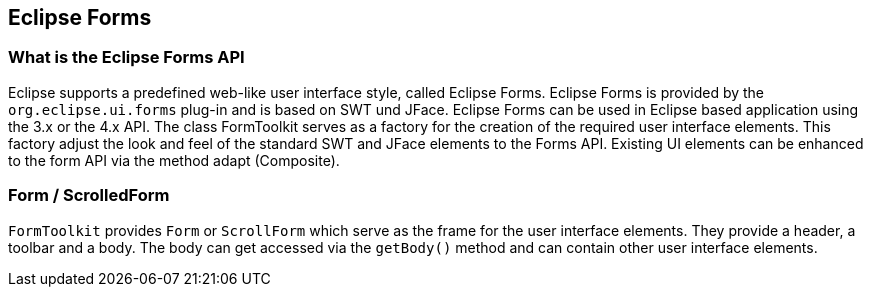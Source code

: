 == Eclipse Forms

=== What is the Eclipse Forms API

Eclipse supports a predefined web-like user interface style, called Eclipse Forms. 
Eclipse Forms is provided by the `org.eclipse.ui.forms` plug-in and is based on SWT und JFace. 
Eclipse Forms can be used in Eclipse based application using the 3.x or the 4.x API.
The class FormToolkit serves as a factory for the creation of the required user interface elements. 
This factory adjust the look and feel of the standard SWT and JFace elements to the Forms API.
Existing UI elements can be enhanced to the form API via the method adapt (Composite).

=== Form / ScrolledForm

`FormToolkit` provides `Form` or `ScrollForm` which serve as the frame for the user interface elements. 
They provide a header, a toolbar and a body. 
The body can get accessed via the `getBody()` method and can contain other user interface elements.

